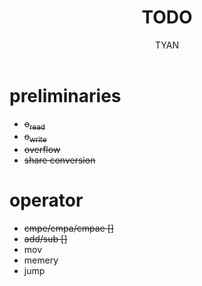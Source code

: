#+title:TODO
#+author:TYAN

* preliminaries
- +o_read+
- +o_write+
- +overflow+
- +share conversion+
* operator
- +cmpe/cmpa/cmpae []+
- +add/sub []+
- mov
- memery
- jump
